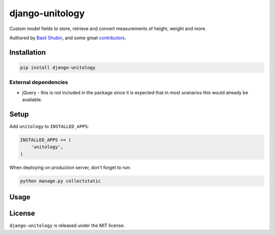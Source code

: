 django-unitology
================

Custom model fields to store, retrieve and convert measurements of height, weight and more.

Authored by `Basil Shubin <https://github.com/bashu>`_,  and some great
`contributors <https://github.com/bashu/django-unitology/contributors>`_.

.. image:: https://img.shields.io/pypi/v/django-unitology.svg
    :target: https://pypi.python.org/pypi/django-unitology/

.. image:: https://img.shields.io/pypi/dm/django-unitology.svg
    :target: https://pypi.python.org/pypi/django-unitology/

.. image:: https://img.shields.io/github/license/bashu/django-unitology.svg
    :target: https://pypi.python.org/pypi/django-unitology/

.. image:: https://img.shields.io/travis/bashu/django-unitology.svg
    :target: https://travis-ci.org/bashu/django-unitology/

Installation
------------

.. code-block:: bash

    pip install django-unitology

External dependencies
~~~~~~~~~~~~~~~~~~~~~

* jQuery - this is not included in the package since it is expected
  that in most scenarios this would already be available.

Setup
-----

Add ``unitology`` to  ``INSTALLED_APPS``:

.. code-block:: python

    INSTALLED_APPS += (
        'unitology',
    )

When deploying on production server, don't forget to run:

.. code-block:: shell

    python manage.py collectstatic

Usage
-----

License
-------

``django-unitology`` is released under the MIT license.
